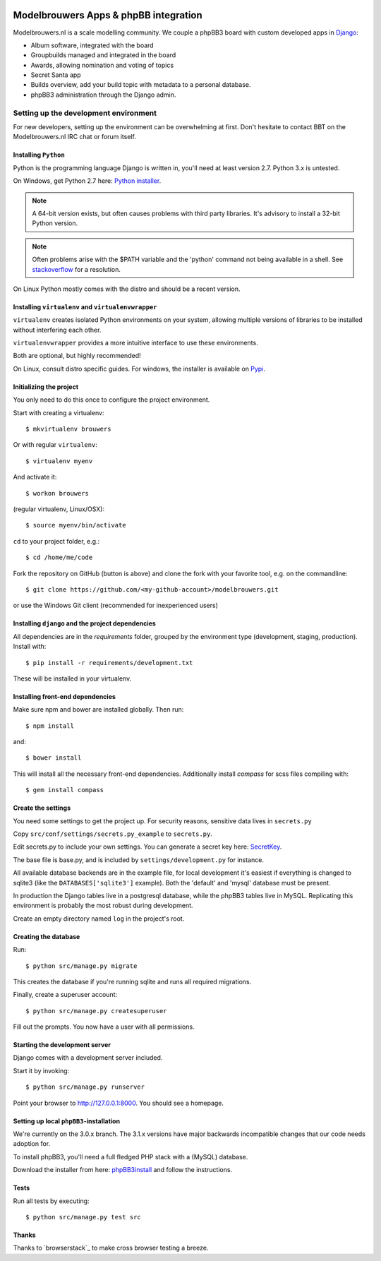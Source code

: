 
.. image:: https://travis-ci.org/modelbrouwers/modelbrouwers.svg?branch=master
    :target: https://travis-ci.org/modelbrouwers/modelbrouwers

.. image:: https://coveralls.io/repos/modelbrouwers/modelbrouwers/badge.png
    :target: https://coveralls.io/r/modelbrouwers/modelbrouwers

.. image:: https://codecov.io/github/modelbrouwers/modelbrouwers/coverage.svg?branch=master
    :target: https://codecov.io/github/modelbrouwers/modelbrouwers?branch=master

.. image:: https://landscape.io/github/modelbrouwers/modelbrouwers/master/landscape.svg?style=plastic
    :target: https://landscape.io/github/modelbrouwers/modelbrouwers/master
    :alt: Code Health

.. image:: https://requires.io/github/modelbrouwers/modelbrouwers/requirements.svg?branch=master
     :target: https://requires.io/github/modelbrouwers/modelbrouwers/requirements/?branch=master
     :alt: Requirements Status

######################################
Modelbrouwers Apps & phpBB integration
######################################

Modelbrouwers.nl is a scale modelling community. We couple a phpBB3 board with
custom developed apps in `Django`_:

* Album software, integrated with the board
* Groupbuilds managed and integrated in the board
* Awards, allowing nomination and voting of topics
* Secret Santa app
* Builds overview, add your build topic with metadata to a personal database.
* phpBB3 administration through the Django admin.

.. _Django: https://www.djangoproject.com/

**************************************
Setting up the development environment
**************************************

For new developers, setting up the environment can be overwhelming at first. Don't
hesitate to contact BBT on the Modelbrouwers.nl IRC chat or forum itself.

Installing ``Python``
=====================
Python is the programming language Django is written in, you'll need at least
version 2.7. Python 3.x is untested.

On Windows, get Python 2.7 here: `Python installer`_.

.. note:: A 64-bit version exists, but often causes problems with third party libraries.
          It's advisory to install a 32-bit Python version.

.. note:: Often problems arise with the $PATH variable and the 'python' command
          not being available in a shell. See `stackoverflow`_ for a resolution.


On Linux Python mostly comes with the distro and should be a recent version.


.. _Python installer: http://www.python.org/ftp/python/2.7.6/python-2.7.6.msi
.. _stackoverflow: http://stackoverflow.com/questions/3701646/how-to-add-to-the-pythonpath-in-windows-7


Installing ``virtualenv`` and ``virtualenvwrapper``
===================================================
``virtualenv`` creates isolated Python environments on your system, allowing
multiple versions of libraries to be installed without interfering each other.

``virtualenvwrapper`` provides a more intuitive interface to use these environments.

Both are optional, but highly recommended!

On Linux, consult distro specific guides. For windows, the installer is available
on `Pypi`_.

.. _Pypi: https://pypi.python.org/pypi/virtualenvwrapper-win


Initializing the project
========================
You only need to do this once to configure the project environment.

Start with creating a virtualenv::

    $ mkvirtualenv brouwers

Or with regular ``virtualenv``::

    $ virtualenv myenv

And activate it::

    $ workon brouwers

(regular virtualenv, Linux/OSX)::

    $ source myenv/bin/activate

``cd`` to your project folder, e.g.::

    $ cd /home/me/code

Fork the repository on GitHub (button is above) and clone the fork with your
favorite tool, e.g. on the commandline::

    $ git clone https://github.com/<my-github-account>/modelbrouwers.git

or use the Windows Git client (recommended for inexperienced users)


Installing ``django`` and the project dependencies
==================================================
All dependencies are in the `requirements` folder, grouped by the environment type (development, staging, production). Install with::

    $ pip install -r requirements/development.txt

These will be installed in your virtualenv.


Installing front-end dependencies
=================================
Make sure npm and bower are installed globally. Then run::

    $ npm install

and::

    $ bower install

This will install all the necessary front-end dependencies. Additionally install `compass` for scss files compiling
with::

    $ gem install compass


Create the settings
===================

You need some settings to get the project up. For security reasons, sensitive
data lives in ``secrets.py``

Copy ``src/conf/settings/secrets.py_example`` to ``secrets.py``.

Edit secrets.py to include your own settings. You can generate a secret key here: `SecretKey`_.

.. _SecretKey: http://www.miniwebtool.com/django-secret-key-generator/

The base file is base.py, and is included by ``settings/development.py`` for instance.


All available database backends are in the example file, for local development
it's easiest if everything is changed to sqlite3 (like the
``DATABASES['sqlite3']`` example). Both the 'default' and 'mysql' database must
be present.

In production the Django tables live in a postgresql database, while the phpBB3
tables live in MySQL. Replicating this environment is probably the most robust
during development.

Create an empty directory named ``log`` in the project's root.

Creating the database
=====================
Run::

    $ python src/manage.py migrate

This creates the database if you're running sqlite and runs all required migrations.

Finally, create a superuser account::

    $ python src/manage.py createsuperuser

Fill out the prompts. You now have a user with all permissions.

Starting the development server
===============================

Django comes with a development server included.

Start it by invoking::

    $ python src/manage.py runserver

Point your browser to http://127.0.0.1:8000. You should see a homepage.

Setting up local ``phpBB3``-installation
========================================
We're currently on the 3.0.x branch. The 3.1.x versions have major backwards
incompatible changes that our code needs adoption for.

To install phpBB3, you'll need a full fledged PHP stack with a (MySQL) database.

Download the installer from here: `phpBB3install`_ and follow the instructions.

.. _phpBB3install: https://www.phpbb.com/downloads/3.0/

Tests
=====
Run all tests by executing::

    $ python src/manage.py test src


Thanks
======
Thanks to `browserstack`_ to make cross browser testing a breeze.

.. _browsersstdack: https://www.browserstack.com
